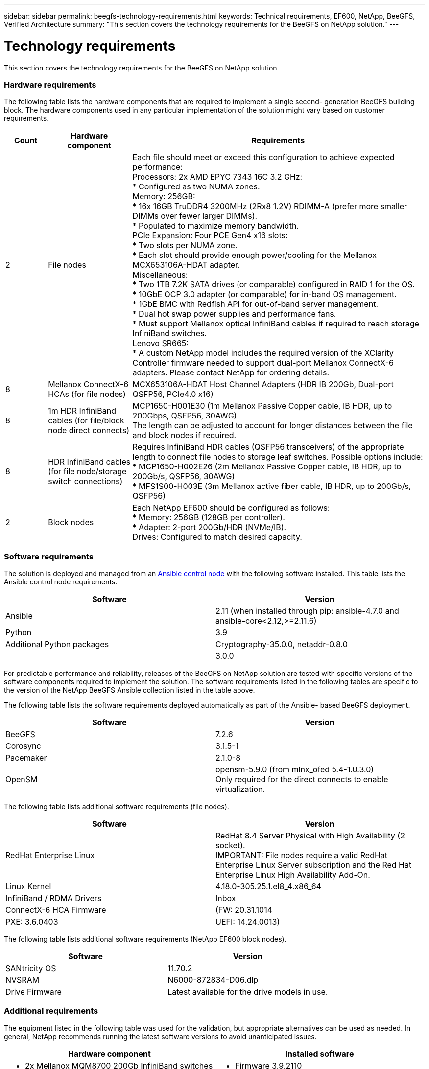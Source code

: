 ---
sidebar: sidebar
permalink: beegfs-technology-requirements.html
keywords: Technical requirements, EF600, NetApp, BeeGFS, Verified Architecture
summary: "This section covers the technology requirements for the BeeGFS on NetApp solution."
---

= Technology requirements
:hardbreaks:
:nofooter:
:icons: font
:linkattrs:
:imagesdir: ./media/

//
// This file was created with NDAC Version 2.0 (August 17, 2020)
//
// 2022-04-29 10:21:46.073829
//

[.lead]
This section covers the technology requirements for the BeeGFS on NetApp solution.

=== Hardware requirements

The following table lists the hardware components that are required to implement a single second- generation BeeGFS building block.  The hardware components used in any particular implementation of the solution might vary based on customer requirements.

[options="header" cols="10%,20%,70%"]
|===
|Count |Hardware component |Requirements

|2
|File nodes
|Each file should meet or exceed this configuration to achieve expected performance:
Processors: 2x AMD EPYC 7343 16C 3.2 GHz:
* Configured as two NUMA zones.
Memory: 256GB:
* 16x 16GB TruDDR4 3200MHz (2Rx8 1.2V) RDIMM-A (prefer more smaller DIMMs over fewer larger DIMMs).
* Populated to maximize memory bandwidth.
PCIe Expansion: Four PCE Gen4 x16 slots:
* Two slots per NUMA zone.
* Each slot should provide enough power/cooling for the Mellanox MCX653106A-HDAT adapter.
Miscellaneous:
* Two 1TB 7.2K SATA drives (or comparable) configured in RAID 1 for the OS.
* 10GbE OCP 3.0 adapter (or comparable) for in-band OS management.
* 1GbE BMC with Redfish API for out-of-band server management.
* Dual hot swap power supplies and performance fans.
* Must support Mellanox optical InfiniBand cables if required to reach storage InfiniBand switches.
Lenovo SR665:
* A custom NetApp model includes the required version of the XClarity Controller firmware needed to support dual-port Mellanox ConnectX-6 adapters. Please contact NetApp for ordering details.
|8
|Mellanox ConnectX-6 HCAs (for file nodes)
|MCX653106A-HDAT Host Channel Adapters (HDR IB 200Gb, Dual-port QSFP56, PCIe4.0 x16)
|8
|1m HDR InfiniBand cables (for file/block node direct connects)
|MCP1650-H001E30 (1m Mellanox Passive Copper cable, IB HDR, up to 200Gbps, QSFP56, 30AWG).
The length can be adjusted to account for longer distances between the file and block nodes if required.
|8
|HDR InfiniBand cables (for file node/storage switch connections)
|Requires InfiniBand HDR cables (QSFP56 transceivers) of the appropriate length to connect file nodes to storage leaf switches. Possible options include:
* MCP1650-H002E26 (2m Mellanox Passive Copper cable, IB HDR, up to 200Gb/s, QSFP56, 30AWG)
* MFS1S00-H003E (3m Mellanox active fiber cable, IB HDR, up to 200Gb/s, QSFP56)
|2
|Block nodes
|Each NetApp EF600 should be configured as follows:
* Memory: 256GB (128GB per controller).
* Adapter: 2-port 200Gb/HDR (NVMe/IB).
Drives: Configured to match desired capacity.
|===

=== Software requirements

The solution is deployed and managed from an https://docs.ansible.com/ansible/latest/network/getting_started/basic_concepts.html[Ansible control node^] with the following software installed. This table lists the Ansible control node requirements.

|===
|Software |Version

|Ansible
|2.11 (when installed through pip: ansible-4.7.0 and ansible-core<2.12,>=2.11.6)
|Python
|3.9
|Additional Python packages
|Cryptography-35.0.0, netaddr-0.8.0
|
|3.0.0
|===

For predictable performance and reliability, releases of the BeeGFS on NetApp solution are tested with specific versions of the software components required to implement the solution. The software requirements listed in the following tables are specific to the version of the NetApp BeeGFS Ansible collection listed in the table above.

The following table lists the software requirements deployed automatically as part of the Ansible- based BeeGFS deployment.

|===
|Software |Version

|BeeGFS
|7.2.6
|Corosync
|3.1.5-1
|Pacemaker
|2.1.0-8
|OpenSM
|opensm-5.9.0 (from mlnx_ofed 5.4-1.0.3.0)
Only required for the direct connects to enable virtualization.
|===

The following table lists additional software requirements (file nodes).

|===
|Software |Version

|RedHat Enterprise Linux
|RedHat 8.4 Server Physical with High Availability (2 socket).
IMPORTANT: File nodes require a valid RedHat Enterprise Linux Server subscription and the Red Hat Enterprise Linux High Availability Add-On.
|Linux Kernel
|4.18.0-305.25.1.el8_4.x86_64
|InfiniBand / RDMA Drivers
|Inbox
|ConnectX-6 HCA Firmware
| (FW: 20.31.1014 | PXE: 3.6.0403 | UEFI: 14.24.0013)
|===

The following table lists additional software requirements (NetApp EF600 block nodes).

|===
|Software |Version

|SANtricity OS
|11.70.2
|NVSRAM
|N6000-872834-D06.dlp
|Drive Firmware
|Latest available for the drive models in use.
|===

=== Additional requirements

The equipment listed in the following table was used for the validation, but appropriate alternatives can be used as needed. In general, NetApp recommends running the latest software versions to avoid unanticipated issues.

|===
|Hardware component |Installed software

a|* 2x Mellanox MQM8700 200Gb InfiniBand switches
a|* Firmware 3.9.2110
|1x Ansible control node (virtualized):
* Processors: Intel(R) Xeon(R) Gold 6146 CPU @ 3.20GHz
* Memory: 8GB
* Local storage: 24GB
a|* CentOS Linux 8.4.2105
* Kernel 4.18.0-305.3.1.el8.x86_64
Installed Ansible and Python versions match those in the table above.
|10x BeeGFS Clients (CPU nodes)
* Processor: 1x AMD EPYC 7302 16-Core CPU at 3.0GHz
* Memory: 128GB
* Network: 2x Mellanox MCX653106A-HDAT (one port connected per adapter).
a|* Ubuntu 20.04
* Kernel: 5.4.0-100-generic
* InfiniBand Drivers: Mellanox OFED 5.4-1.0.3.0
|1x BeeGFS Client (GPU node)
Processors: 2x AMD EPYC 7742 64-Core CPUs at 2.25GHz
Memory: 1TB
Network: 2x Mellanox MCX653106A-HDAT (one port connected per adapter).
This system is based on NVIDIAs HGX A100 platform and includes four A100 GPUs.
a|* Ubuntu 20.04
* Kernel: 5.4.0-100-generic
* InfiniBand Drivers: Mellanox OFED 5.4-1.0.3.0
|===
